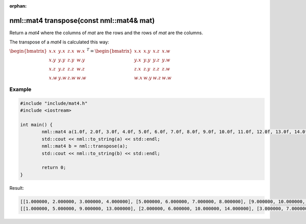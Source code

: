 :orphan:

nml::mat4 transpose(const nml::mat4& mat)
=========================================

Return a *mat4* where the columns of *mat* are the rows and the rows of *mat* are the columns.

The transpose of a *mat4* is calculated this way:

:math:`\begin{bmatrix} x.x & y.x & z.x & w.x \\ x.y & y.y & z.y & w.y \\ x.z & y.z & z.z & w.z \\ x.w & y.w & z.w & w.w \end{bmatrix}^T = \begin{bmatrix} x.x & x.y & x.z & x.w \\ y.x & y.y & y.z & y.w \\ z.x & z.y & z.z & z.w \\ w.x & w.y & w.z & w.w \end{bmatrix}`

Example
-------

.. code-block:: cpp

	#include "include/mat4.h"
	#include <iostream>

	int main() {
		nml::mat4 a(1.0f, 2.0f, 3.0f, 4.0f, 5.0f, 6.0f, 7.0f, 8.0f, 9.0f, 10.0f, 11.0f, 12.0f, 13.0f, 14.0f, 15.0f, 16.0f);
		std::cout << nml::to_string(a) << std::endl;
		nml::mat4 b = nml::transpose(a);
		std::cout << nml::to_string(b) << std::endl;

		return 0;
	}

Result:

.. code-block::

	[[1.000000, 2.000000, 3.000000, 4.000000], [5.000000, 6.000000, 7.000000, 8.000000], [9.000000, 10.000000, 11.000000, 12.000000], [13.000000, 14.000000, 15.000000, 16.000000]]
	[[1.000000, 5.000000, 9.000000, 13.000000], [2.000000, 6.000000, 10.000000, 14.000000], [3.000000, 7.000000, 11.000000, 15.000000], [4.000000, 8.000000, 12.000000, 16.000000]]